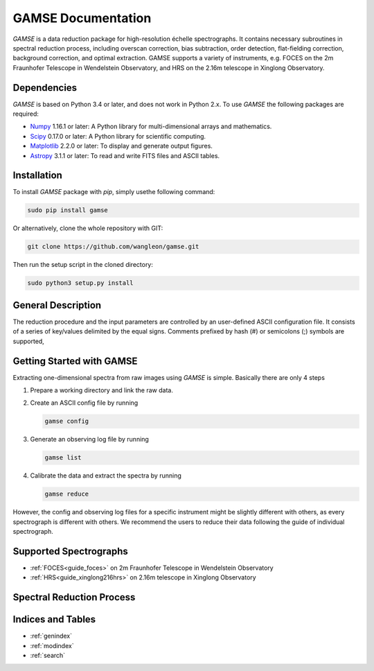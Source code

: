 
GAMSE Documentation
===================

.. image:: images/gamse.svg
    :alt: GAMSE logo
    :width: 250px

`GAMSE` is a data reduction package for high-resolution échelle spectrographs.
It contains necessary subroutines in spectral reduction process, including
overscan correction, bias subtraction, order detection, flat-fielding
correction, background correction, and optimal extraction.
GAMSE supports a variety of instruments, e.g. FOCES on the 2m Fraunhofer
Telescope in Wendelstein Observatory, and HRS on the 2.16m telescope in Xinglong
Observatory.

Dependencies
------------
`GAMSE` is based on Python 3.4 or later, and does not work in Python 2.x.
To use `GAMSE` the following packages are required:

* `Numpy <http://www.numpy.org/>`_ 1.16.1 or later: A Python library for
  multi-dimensional arrays and mathematics.
* `Scipy <https://www.scipy.org/>`_ 0.17.0 or later: A Python library for
  scientific computing.
* `Matplotlib <https://matplotlib.org/>`_ 2.2.0 or later: To display and
  generate output figures.
* `Astropy <http://www.astropy.org/>`_ 3.1.1 or later: To read and write FITS
  files and ASCII tables.

Installation
------------

To install `GAMSE` package with `pip`, simply usethe following command:

.. code-block:: bash

   sudo pip install gamse

Or alternatively, clone the whole repository with GIT:

.. code-block:: bash

   git clone https://github.com/wangleon/gamse.git

Then run the setup script in the cloned directory:

.. code-block:: bash

   sudo python3 setup.py install

General Description
-------------------
The reduction procedure and the input parameters are controlled by an
user-defined ASCII configuration file.
It consists of a series of key/values delimited by the equal signs.
Comments prefixed by hash (#) or semicolons (;) symbols are supported,




.. _getting_started:

Getting Started with GAMSE
--------------------------
Extracting one-dimensional spectra from raw images using `GAMSE` is simple.
Basically there are only 4 steps

#. Prepare a working directory and link the raw data.
#. Create an ASCII config file by running

   .. code-block:: bash

      gamse config

#. Generate an observing log file by running
  
   .. code-block:: bash

      gamse list

#. Calibrate the data and extract the spectra by running
  
   .. code-block:: bash

      gamse reduce

However, the config and observing log files for a specific instrument might be
slightly different with others, as every spectrograph is different with others.
We recommend the users to reduce their data following the guide of individual
spectrograph.

Supported Spectrographs
-----------------------
* :ref:`FOCES<guide_foces>` on 2m Fraunhofer Telescope in Wendelstein
  Observatory
* :ref:`HRS<guide_xinglong216hrs>` on 2.16m telescope in Xinglong
  Observatory
.. * :ref:`Levy<>` on APF
.. * :ref:`HIRES<pipeline_hires>` on 10m Keck II Telescope in  W. M. Keck Observatory


Spectral Reduction Process
--------------------------

.. figure:: images/reduction_process.svg
   :alt: Spectral reduction process
   :align: center
   :width: 900px
   :figwidth: 900px

Indices and Tables
--------------------

* :ref:`genindex`
* :ref:`modindex`
* :ref:`search`

